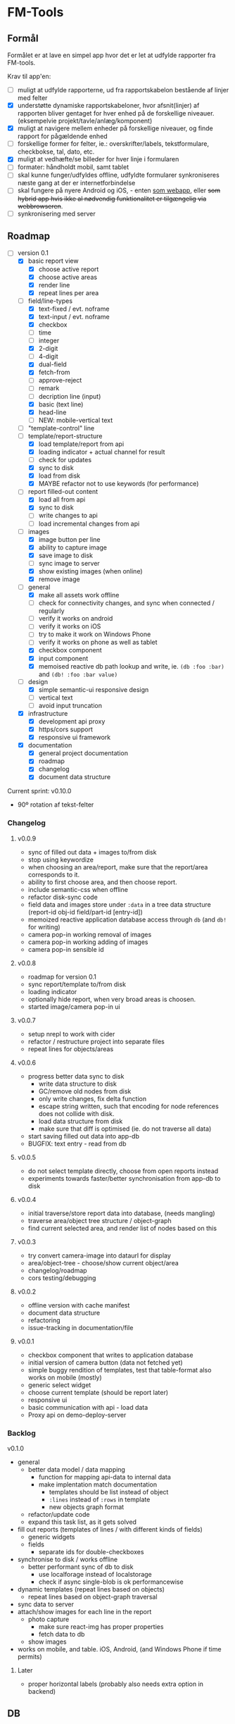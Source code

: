 [[https://travis-ci.org/solsort/fmtools.png]]

* FM-Tools [[https://fmtools.solsort.com/icon-small.png]]

** Formål

Formålet er at lave en simpel app hvor det er let at udfylde rapporter fra FM-tools.

Krav til app'en:

- [ ] muligt at udfylde rapporterne, ud fra rapportskabelon bestående af linjer med felter
- [X] understøtte dynamiske rapportskabeloner, hvor afsnit(linjer) af rapporten bliver gentaget for hver enhed på de forskellige niveauer. (eksempelvie projekt/tavle/anlæg/komponent)
- [X] muligt at navigere mellem enheder på forskellige niveauer, og finde rapport for pågældende enhed
- [ ] forskellige former for felter, ie.: overskrifter/labels, tekstformulare, checkbokse, tal, dato, etc.
- [X] muligt at vedhæfte/se billeder for hver linje i formularen
- [ ] formater: håndholdt mobil, samt tablet
- [ ] skal kunne funger/udfyldes offline, udfyldte formularer synkroniseres næste gang at der er internetforbindelse
- [ ] skal fungere på nyere Android og iOS, - enten _som webapp_, eller +som hybrid app hvis ikke al nødvendig funktionalitet er tilgængelig via webbrowseren+.
- [ ] synkronisering med server

** Roadmap

- [-] version 0.1
  - [X] basic report view 
    - [X] choose active report
    - [X] choose active areas
    - [X] render line
    - [X] repeat lines per area
  - [-] field/line-types
    - [X] text-fixed / evt. noframe
    - [X] text-input / evt. noframe
    - [X] checkbox
    - [ ] time
    - [ ] integer
    - [X] 2-digit
    - [ ] 4-digit
    - [X] dual-field
    - [X] fetch-from
    - [ ] approve-reject
    - [ ] remark
    - [ ] decription line (input)
    - [X] basic (text line)
    - [X] head-line
    - [ ] NEW: mobile-vertical text
  - [ ] "template-control" line
  - [-] template/report-structure
    - [X] load template/report from api
    - [X] loading indicator + actual channel for result
    - [ ] check for updates
    - [X] sync to disk
    - [X] load from disk
    - [X] MAYBE refactor not to use keywords (for performance)
  - [-] report filled-out content
    - [X] load all from api
    - [X] sync to disk
    - [ ] write changes to api
    - [ ] load incremental changes from api
  - [-] images
    - [X] image button per line
    - [X] ability to capture image
    - [X] save image to disk
    - [ ] sync image to server
    - [X] show existing images (when online)
    - [X] remove image
  - [-] general
    - [X] make all assets work offline
    - [ ] check for connectivity changes, and sync when connected / regularly
    - [ ] verify it works on android
    - [ ] verify it works on iOS
    - [ ] try to make it work on Windows Phone
    - [ ] verify it works on phone as well as tablet
    - [X] checkbox component
    - [X] input component
    - [X] memoised reactive db path lookup and write, ie. =(db :foo :bar)= and =(db! :foo :bar value)=
  - [-] design
    - [X] simple semantic-ui responsive design
    - [ ] vertical text
    - [ ] avoid input truncation
  - [X] infrastructure
    - [X] development api proxy
    - [X] https/cors support
    - [X] responsive ui framework
  - [X] documentation
    - [X] general project documentation
    - [X] roadmap
    - [X] changelog
    - [X] document data structure
 
Current sprint:
v0.10.0

- 90º rotation af tekst-felter

*** Changelog
**** v0.0.9

- sync of filled out data + images to/from disk
- stop using keywordize
- when choosing an area/report, make sure that the report/area corresponds to it.
- ability to first choose area, and then choose report. 
- include semantic-css when offline
- refactor disk-sync code
- field data and images store under ~:data~ in a tree data structure (report-id obj-id field/part-id [entry-id])
- memoized reactive application database access through ~db~ (and ~db!~ for writing)
- camera pop-in working removal of images
- camera pop-in working adding of images
- camera pop-in sensible id

**** v0.0.8
- roadmap for version 0.1
- sync report/template to/from disk
- loading indicator
- optionally hide report, when very broad areas is choosen.
- started image/camera pop-in ui

**** v0.0.7

- setup nrepl to work with cider
- refactor / restructure project into separate files
- repeat lines for objects/areas

**** v0.0.6

- progress better data sync to disk
  - write data structure to disk
  - GC/remove old nodes from disk
  - only write changes, fix delta function
  - escape string written, such that encoding for node
    references does not collide with disk.
  - load data structure from disk
  - make sure that diff is optimised (ie. do not traverse all data)
- start saving filled out data into app-db
- BUGFIX: text entry - read from db

**** v0.0.5

- do not select template directly, choose from open reports instead
- experiments towards faster/better synchronisation from app-db to disk

**** v0.0.4

- initial traverse/store report data into database, (needs mangling)
- traverse area/object tree structure / object-graph
- find current selected area, and render list of nodes based on this

**** v0.0.3

- try convert camera-image into dataurl for display
- area/object-tree - choose/show current object/area
- changelog/roadmap
- cors testing/debugging

**** v0.0.2

- offline version with cache manifest
- document data structure
- refactoring
- issue-tracking in documentation/file

**** v0.0.1

- checkbox component that writes to application database
- initial version of camera button (data not fetched yet)
- simple buggy rendition of templates, test that table-format also works on mobile (mostly)
- generic select widget
- choose current template (should be report later)
- responsive ui
- basic communication with api - load data
- Proxy api on demo-deploy-server

*** Backlog

v0.1.0

- general
  - better data model / data mapping
    - function for mapping api-data to internal data
    - make implentation match documentation
      - templates should be list instead of object
      - ~:lines~ instead of ~:rows~ in template
      - new objects graph format
  - refactor/update code
  - expand this task list, as it gets solved
- fill out reports (templates of lines / with different kinds of fields)
  - generic widgets
  - fields
    - separate ids for double-checkboxes
- synchronise to disk / works offline
  - better performant sync of db to disk
    - use localforage instead of localstorage
    - check if async single-blob is ok performancewise
- dynamic templates (repeat lines based on objects)
  - repeat lines based on object-graph traversal
- sync data  to server
- attach/show images for each line in the report
  - photo capture
    - make sure react-img has proper properties
    - fetch data to db
  - show images
- works on mobile, and table. iOS, Android, (and Windows Phone if time permits)

**** Later

- proper horizontal labels (probably also needs extra option in backend)

** DB

notes - intended content

- ~:objects~ (NB: root oid)
  - oid
    - ~:name~
    - ~"ParentId"~ oid
    - ~:children~ oid-list
    - ~:api-id~ id used to identify it in the api
- ~:templates~ list
  - ~"TemplateGuid"~
  - ~"Name"~
  - ~"Description"~
  - ~:lines~ list
    - ~"PartId"~
    - ~"TaskDescription"~
    - ~"LineType"~
    - ~:fields~ list
      - ~"FieldGuid"~
      - ~"FieldType"~
      - ~"Columns"~
      - ~"DoubleField"~
      - ~"DoubleFieldSeperator"~ (NB: typo in api)
      - ~"FieldValue"~
- ~:raw-report~
- ~:ui~
- ~:data~
  - report-id
    - object-id
      - field-id / part-id
        - value
        - sequence-id
          - value

** Notes / questions about API

I assume the following:

- √ObjectId of objects are unique (no ObjectId occur in different AreaGuids)
- Field/part-data put/get
  - Might we not need ObjectID?
  - Why do we need more than one Guid to identify part of template?
